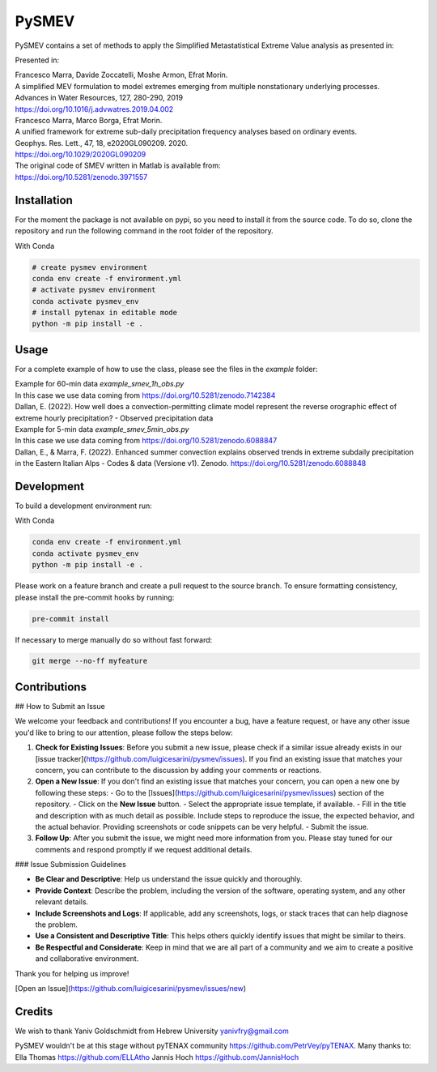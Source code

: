 =================
PySMEV
=================

PySMEV contains a set of methods to apply the Simplified Metastatistical Extreme Value analysis as presented in:

Presented in:

| Francesco Marra, Davide Zoccatelli, Moshe Armon, Efrat Morin.
| A simplified MEV formulation to model extremes emerging from multiple nonstationary underlying processes.
| Advances in Water Resources, 127, 280-290, 2019
| https://doi.org/10.1016/j.advwatres.2019.04.002
  
  
| Francesco Marra, Marco Borga, Efrat Morin.
| A unified framework for extreme sub-daily precipitation frequency analyses based on ordinary events. 
| Geophys. Res. Lett., 47, 18, e2020GL090209. 2020.
| https://doi.org/10.1029/2020GL090209 


| The original code of SMEV written in Matlab is available from:
| https://doi.org/10.5281/zenodo.3971557


Installation
------------
For the moment the package is not available on pypi, so you need to install it from the source code.
To do so, clone the repository and run the following command in the root folder of the repository.
  
With Conda 

.. code-block:: bash

    # create pysmev environment
    conda env create -f environment.yml
    # activate pysmev environment
    conda activate pysmev_env
    # install pytenax in editable mode
    python -m pip install -e .



Usage
-----

For a complete example of how to use the class, please see the files in the `example` folder:

| Example for 60-min data `example_smev_1h_obs.py` 
| In this case we use data coming from https://doi.org/10.5281/zenodo.7142384
| Dallan, E. (2022). How well does a convection-permitting climate model represent the reverse orographic effect of extreme hourly precipitation? - Observed precipitation data

| Example for 5-min data `example_smev_5min_obs.py` 
| In this case we use data coming from https://doi.org/10.5281/zenodo.6088847
| Dallan, E., & Marra, F. (2022). Enhanced summer convection explains observed trends in extreme subdaily precipitation in the Eastern Italian Alps - Codes & data (Versione v1). Zenodo. https://doi.org/10.5281/zenodo.6088848


Development
-----------
To build a development environment run:

With Conda 

.. code-block:: bash

    conda env create -f environment.yml
    conda activate pysmev_env
    python -m pip install -e .


Please work on a feature branch and create a pull request to the source branch.
To ensure formatting consistency, please install the pre-commit hooks by running:

.. code-block:: bash

    pre-commit install

If necessary to merge manually do so without fast forward:

.. code-block:: bash

    git merge --no-ff myfeature
	
	

Contributions
-------------

## How to Submit an Issue

We welcome your feedback and contributions! If you encounter a bug, have a feature request, or have any other issue you'd like to bring to our attention, please follow the steps below:

1. **Check for Existing Issues**: Before you submit a new issue, please check if a similar issue already exists in our [issue tracker](https://github.com/luigicesarini/pysmev/issues). If you find an existing issue that matches your concern, you can contribute to the discussion by adding your comments or reactions.

2. **Open a New Issue**: If you don't find an existing issue that matches your concern, you can open a new one by following these steps:
   - Go to the [Issues](https://github.com/luigicesarini/pysmev/issues) section of the repository.
   - Click on the **New Issue** button.
   - Select the appropriate issue template, if available.
   - Fill in the title and description with as much detail as possible. Include steps to reproduce the issue, the expected behavior, and the actual behavior. Providing screenshots or code snippets can be very helpful.
   - Submit the issue.

3. **Follow Up**: After you submit the issue, we might need more information from you. Please stay tuned for our comments and respond promptly if we request additional details.

### Issue Submission Guidelines

- **Be Clear and Descriptive**: Help us understand the issue quickly and thoroughly.
- **Provide Context**: Describe the problem, including the version of the software, operating system, and any other relevant details.
- **Include Screenshots and Logs**: If applicable, add any screenshots, logs, or stack traces that can help diagnose the problem.
- **Use a Consistent and Descriptive Title**: This helps others quickly identify issues that might be similar to theirs.
- **Be Respectful and Considerate**: Keep in mind that we are all part of a community and we aim to create a positive and collaborative environment.

Thank you for helping us improve!

[Open an Issue](https://github.com/luigicesarini/pysmev/issues/new)


Credits
-------

We wish to thank Yaniv Goldschmidt from Hebrew University yanivfry@gmail.com

PySMEV wouldn't be at this stage without pyTENAX community https://github.com/PetrVey/pyTENAX.
Many thanks to:
Ella Thomas https://github.com/ELLAtho
Jannis Hoch https://github.com/JannisHoch
